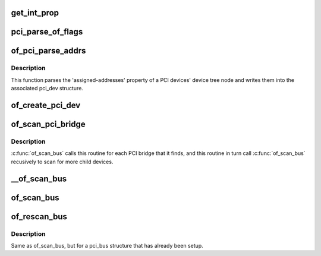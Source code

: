 .. -*- coding: utf-8; mode: rst -*-
.. src-file: arch/powerpc/kernel/pci_of_scan.c

.. _`get_int_prop`:

get_int_prop
============

.. c:function:: u32 get_int_prop(struct device_node *np, const char *name, u32 def)

    Decode a u32 from a device tree property

    :param struct device_node \*np:
        *undescribed*

    :param const char \*name:
        *undescribed*

    :param u32 def:
        *undescribed*

.. _`pci_parse_of_flags`:

pci_parse_of_flags
==================

.. c:function:: unsigned int pci_parse_of_flags(u32 addr0, int bridge)

    Parse the flags cell of a device tree PCI address

    :param u32 addr0:
        value of 1st cell of a device tree PCI address.

    :param int bridge:
        Set this flag if the address is from a bridge 'ranges' property

.. _`of_pci_parse_addrs`:

of_pci_parse_addrs
==================

.. c:function:: void of_pci_parse_addrs(struct device_node *node, struct pci_dev *dev)

    Parse PCI addresses assigned in the device tree node

    :param struct device_node \*node:
        device tree node for the PCI device

    :param struct pci_dev \*dev:
        pci_dev structure for the device

.. _`of_pci_parse_addrs.description`:

Description
-----------

This function parses the 'assigned-addresses' property of a PCI devices'
device tree node and writes them into the associated pci_dev structure.

.. _`of_create_pci_dev`:

of_create_pci_dev
=================

.. c:function:: struct pci_dev *of_create_pci_dev(struct device_node *node, struct pci_bus *bus, int devfn)

    Given a device tree node on a pci bus, create a pci_dev

    :param struct device_node \*node:
        device tree node pointer

    :param struct pci_bus \*bus:
        bus the device is sitting on

    :param int devfn:
        PCI function number, extracted from device tree by caller.

.. _`of_scan_pci_bridge`:

of_scan_pci_bridge
==================

.. c:function:: void of_scan_pci_bridge(struct pci_dev *dev)

    Set up a PCI bridge and scan for child nodes

    :param struct pci_dev \*dev:
        pci_dev structure for the bridge

.. _`of_scan_pci_bridge.description`:

Description
-----------

\ :c:func:`of_scan_bus`\  calls this routine for each PCI bridge that it finds, and
this routine in turn call \ :c:func:`of_scan_bus`\  recusively to scan for more child
devices.

.. _`__of_scan_bus`:

__of_scan_bus
=============

.. c:function:: void __of_scan_bus(struct device_node *node, struct pci_bus *bus, int rescan_existing)

    given a PCI bus node, setup bus and scan for child devices

    :param struct device_node \*node:
        device tree node for the PCI bus

    :param struct pci_bus \*bus:
        pci_bus structure for the PCI bus

    :param int rescan_existing:
        Flag indicating bus has already been set up

.. _`of_scan_bus`:

of_scan_bus
===========

.. c:function:: void of_scan_bus(struct device_node *node, struct pci_bus *bus)

    given a PCI bus node, setup bus and scan for child devices

    :param struct device_node \*node:
        device tree node for the PCI bus

    :param struct pci_bus \*bus:
        pci_bus structure for the PCI bus

.. _`of_rescan_bus`:

of_rescan_bus
=============

.. c:function:: void of_rescan_bus(struct device_node *node, struct pci_bus *bus)

    given a PCI bus node, scan for child devices

    :param struct device_node \*node:
        device tree node for the PCI bus

    :param struct pci_bus \*bus:
        pci_bus structure for the PCI bus

.. _`of_rescan_bus.description`:

Description
-----------

Same as of_scan_bus, but for a pci_bus structure that has already been
setup.

.. This file was automatic generated / don't edit.

